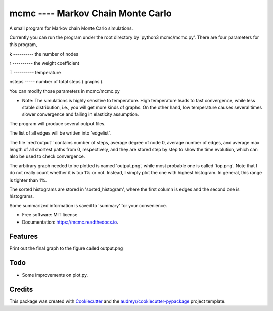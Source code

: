 ===============================
mcmc ---- Markov Chain Monte Carlo
===============================
.. role:: red

.. image:: https://travis-ci.org/tautomer/mcmc.svg?branch=master
        :target: https://travis-ci.org/tautomer/mcmc

.. image:: https://readthedocs.org/projects/markov-chain/badge/?version=latest
        :target: http://markov-chain.readthedocs.io/en/latest/?badge=latest
        :alt: Documentation Status

.. image:: https://coveralls.io/repos/github/tautomer/mcmc/badge.svg?branch=master
        :target: https://coveralls.io/github/tautomer/mcmc?branch=master



A small program for Markov chain Monte Carlo simulations.

Currently you can run the program under the root directory by 'python3 mcmc/mcmc.py'. 
There are four parameters for this program,

k ---------- the number of nodes

r ---------- the weight coefficient

T ---------- temperature

nsteps ----- number of total steps ( graphs ).

You can modify those parameters in mcmc/mcmc.py

* Note: The simulations is highly sensitive to temperature. High temperature leads to fast convergence, while less stable distribution, i.e., you will get more kinds of graphs. On the other hand, low temperature causes several times slower convergence and failing in elasticity assumption.

The program will produce several output files.

The list of all edges will be written into ':red:`edgelist`'.

The file ':red`output`' contains :red:`number of steps`, :red:`average degree of node 0`, :red:`average number of edges`, :red:`and average max length of all shortest paths
from 0`, respectively, and they are stored step by step to show the time evolution, which can also be used to check convergence.

The :red:`arbitrary` graph needed to be plotted is named ':red:`output.png`', while :red:`most probable` one is called ':red:`top.png`'. Note that :red:`I do not
really count whether it is top 1% or not. Instead, I simply plot the one with highest histogram. In general, this range is tighter
than 1%`.

The sorted histograms are stored in ':red:`sorted_histogram`', where the first column is edges and the second one is histograms.

Some summarized information is saved to ':red:`summary`' for your convenience.


* Free software: MIT license
* Documentation: https://mcmc.readthedocs.io.


Features
--------

Print out the final graph to the figure called output.png


Todo
--------
* Some improvements on plot.py.


Credits
---------

This package was created with Cookiecutter_ and the `audreyr/cookiecutter-pypackage`_ project template.

.. _Cookiecutter: https://github.com/audreyr/cookiecutter
.. _`audreyr/cookiecutter-pypackage`: https://github.com/audreyr/cookiecutter-pypackage

